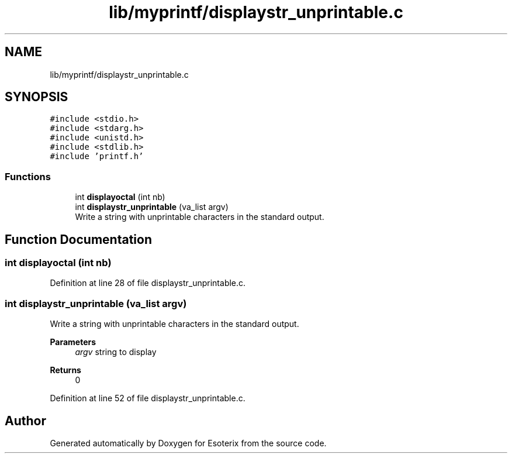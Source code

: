 .TH "lib/myprintf/displaystr_unprintable.c" 3 "Thu Jun 23 2022" "Version 1.0" "Esoterix" \" -*- nroff -*-
.ad l
.nh
.SH NAME
lib/myprintf/displaystr_unprintable.c
.SH SYNOPSIS
.br
.PP
\fC#include <stdio\&.h>\fP
.br
\fC#include <stdarg\&.h>\fP
.br
\fC#include <unistd\&.h>\fP
.br
\fC#include <stdlib\&.h>\fP
.br
\fC#include 'printf\&.h'\fP
.br

.SS "Functions"

.in +1c
.ti -1c
.RI "int \fBdisplayoctal\fP (int nb)"
.br
.ti -1c
.RI "int \fBdisplaystr_unprintable\fP (va_list argv)"
.br
.RI "Write a string with unprintable characters in the standard output\&. "
.in -1c
.SH "Function Documentation"
.PP 
.SS "int displayoctal (int nb)"

.PP
Definition at line 28 of file displaystr_unprintable\&.c\&.
.SS "int displaystr_unprintable (va_list argv)"

.PP
Write a string with unprintable characters in the standard output\&. 
.PP
\fBParameters\fP
.RS 4
\fIargv\fP string to display
.RE
.PP
\fBReturns\fP
.RS 4
0 
.RE
.PP

.PP
Definition at line 52 of file displaystr_unprintable\&.c\&.
.SH "Author"
.PP 
Generated automatically by Doxygen for Esoterix from the source code\&.
